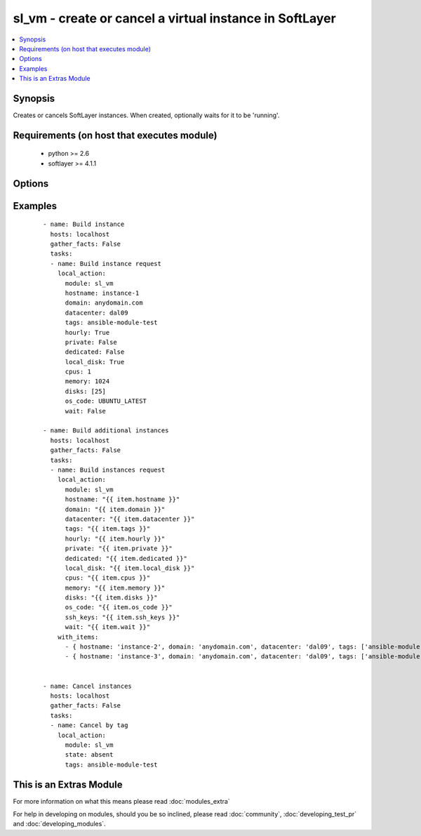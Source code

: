 .. _sl_vm:


sl_vm - create or cancel a virtual instance in SoftLayer
++++++++++++++++++++++++++++++++++++++++++++++++++++++++

.. versionadded:: 2.1


.. contents::
   :local:
   :depth: 1


Synopsis
--------

Creates or cancels SoftLayer instances. When created, optionally waits for it to be 'running'.


Requirements (on host that executes module)
-------------------------------------------

  * python >= 2.6
  * softlayer >= 4.1.1


Options
-------

.. raw:: html

    <table border=1 cellpadding=4>
    <tr>
    <th class="head">parameter</th>
    <th class="head">required</th>
    <th class="head">default</th>
    <th class="head">choices</th>
    <th class="head">comments</th>
    </tr>
            <tr>
    <td>cpus<br/><div style="font-size: small;"></div></td>
    <td>yes</td>
    <td></td>
        <td><ul></ul></td>
        <td><div>Count of cpus to be assigned to new virtual instance</div></td></tr>
            <tr>
    <td>datacenter<br/><div style="font-size: small;"></div></td>
    <td>no</td>
    <td></td>
        <td><ul></ul></td>
        <td><div>Datacenter for the virtual instance to be deployed</div></td></tr>
            <tr>
    <td>dedicated<br/><div style="font-size: small;"></div></td>
    <td>no</td>
    <td></td>
        <td><ul></ul></td>
        <td><div>Falg to determine if the instance should be deployed in dedicated space</div></td></tr>
            <tr>
    <td>disks<br/><div style="font-size: small;"></div></td>
    <td>yes</td>
    <td>[25]</td>
        <td><ul></ul></td>
        <td><div>List of disk sizes to be assigned to new virtual instance</div></td></tr>
            <tr>
    <td>domain<br/><div style="font-size: small;"></div></td>
    <td>no</td>
    <td></td>
        <td><ul></ul></td>
        <td><div>Domain name to be provided to a virtual instance</div></td></tr>
            <tr>
    <td>hostname<br/><div style="font-size: small;"></div></td>
    <td>no</td>
    <td></td>
        <td><ul></ul></td>
        <td><div>Hostname to be provided to a virtual instance</div></td></tr>
            <tr>
    <td>hourly<br/><div style="font-size: small;"></div></td>
    <td>no</td>
    <td>True</td>
        <td><ul></ul></td>
        <td><div>Flag to determine if the instance should be hourly billed</div></td></tr>
            <tr>
    <td>image_id<br/><div style="font-size: small;"></div></td>
    <td>no</td>
    <td></td>
        <td><ul></ul></td>
        <td><div>Image Template to be used for new virtual instance</div></td></tr>
            <tr>
    <td>instance_id<br/><div style="font-size: small;"></div></td>
    <td>no</td>
    <td></td>
        <td><ul></ul></td>
        <td><div>Instance Id of the virtual instance to perform action option</div></td></tr>
            <tr>
    <td>local_disk<br/><div style="font-size: small;"></div></td>
    <td>no</td>
    <td>True</td>
        <td><ul></ul></td>
        <td><div>Flag to determine if local disk should be used for the new instance</div></td></tr>
            <tr>
    <td>memory<br/><div style="font-size: small;"></div></td>
    <td>yes</td>
    <td></td>
        <td><ul></ul></td>
        <td><div>Amount of memory to be assigned to new virtual instance</div></td></tr>
            <tr>
    <td>nic_speed<br/><div style="font-size: small;"></div></td>
    <td>no</td>
    <td>10</td>
        <td><ul></ul></td>
        <td><div>NIC Speed to be assigned to new virtual instance</div></td></tr>
            <tr>
    <td>os_code<br/><div style="font-size: small;"></div></td>
    <td>no</td>
    <td></td>
        <td><ul></ul></td>
        <td><div>OS Code to be used for new virtual instance</div></td></tr>
            <tr>
    <td>post_uri<br/><div style="font-size: small;"></div></td>
    <td>no</td>
    <td></td>
        <td><ul></ul></td>
        <td><div>URL of a post provisioning script ot be loaded and exectued on virtual instance</div></td></tr>
            <tr>
    <td>private<br/><div style="font-size: small;"></div></td>
    <td>no</td>
    <td></td>
        <td><ul></ul></td>
        <td><div>Flag to determine if the instance should be private only</div></td></tr>
            <tr>
    <td>private_vlan<br/><div style="font-size: small;"></div></td>
    <td>no</td>
    <td></td>
        <td><ul></ul></td>
        <td><div>VLAN by its Id to be assigned to the private NIC</div></td></tr>
            <tr>
    <td>public_vlan<br/><div style="font-size: small;"></div></td>
    <td>no</td>
    <td></td>
        <td><ul></ul></td>
        <td><div>VLAN by its Id to be assigned to the public NIC</div></td></tr>
            <tr>
    <td>ssh_keys<br/><div style="font-size: small;"></div></td>
    <td>no</td>
    <td></td>
        <td><ul></ul></td>
        <td><div>List of ssh keys by their Id to be assigned to a virtual instance</div></td></tr>
            <tr>
    <td>state<br/><div style="font-size: small;"></div></td>
    <td>no</td>
    <td>present</td>
        <td><ul></ul></td>
        <td><div>Create, or cancel a virtual instance. Specify "present" for create, "absent" to cancel.</div></td></tr>
            <tr>
    <td>tags<br/><div style="font-size: small;"></div></td>
    <td>no</td>
    <td></td>
        <td><ul></ul></td>
        <td><div>Tag or list of tags to be provided to a virtual instance</div></td></tr>
            <tr>
    <td>wait<br/><div style="font-size: small;"></div></td>
    <td>no</td>
    <td>True</td>
        <td><ul></ul></td>
        <td><div>Flag used to wait for active status before returning</div></td></tr>
            <tr>
    <td>wait_timeout<br/><div style="font-size: small;"></div></td>
    <td>no</td>
    <td>600</td>
        <td><ul></ul></td>
        <td><div>time in seconds before wait returns</div></td></tr>
        </table>
    </br>



Examples
--------

 ::

    - name: Build instance
      hosts: localhost
      gather_facts: False
      tasks:
      - name: Build instance request
        local_action:
          module: sl_vm
          hostname: instance-1
          domain: anydomain.com
          datacenter: dal09
          tags: ansible-module-test
          hourly: True
          private: False
          dedicated: False
          local_disk: True
          cpus: 1
          memory: 1024
          disks: [25]
          os_code: UBUNTU_LATEST
          wait: False
    
    - name: Build additional instances
      hosts: localhost
      gather_facts: False
      tasks:
      - name: Build instances request
        local_action:
          module: sl_vm
          hostname: "{{ item.hostname }}"
          domain: "{{ item.domain }}"
          datacenter: "{{ item.datacenter }}"
          tags: "{{ item.tags }}"
          hourly: "{{ item.hourly }}"
          private: "{{ item.private }}"
          dedicated: "{{ item.dedicated }}"
          local_disk: "{{ item.local_disk }}"
          cpus: "{{ item.cpus }}"
          memory: "{{ item.memory }}"
          disks: "{{ item.disks }}"
          os_code: "{{ item.os_code }}"
          ssh_keys: "{{ item.ssh_keys }}"
          wait: "{{ item.wait }}"
        with_items:
          - { hostname: 'instance-2', domain: 'anydomain.com', datacenter: 'dal09', tags: ['ansible-module-test', 'ansible-module-test-slaves'], hourly: True, private: False, dedicated: False, local_disk: True, cpus: 1, memory: 1024, disks: [25,100], os_code: 'UBUNTU_LATEST', ssh_keys: [], wait: True }
          - { hostname: 'instance-3', domain: 'anydomain.com', datacenter: 'dal09', tags: ['ansible-module-test', 'ansible-module-test-slaves'], hourly: True, private: False, dedicated: False, local_disk: True, cpus: 1, memory: 1024, disks: [25,100], os_code: 'UBUNTU_LATEST', ssh_keys: [], wait: True }
    
    
    - name: Cancel instances
      hosts: localhost
      gather_facts: False
      tasks:
      - name: Cancel by tag
        local_action:
          module: sl_vm
          state: absent
          tags: ansible-module-test




    
This is an Extras Module
------------------------

For more information on what this means please read :doc:`modules_extra`

    
For help in developing on modules, should you be so inclined, please read :doc:`community`, :doc:`developing_test_pr` and :doc:`developing_modules`.


